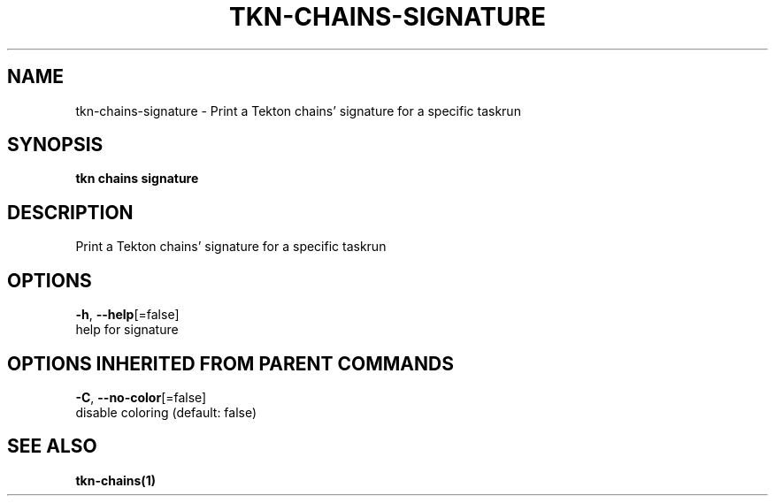 .TH "TKN\-CHAINS\-SIGNATURE" "1" "" "Auto generated by spf13/cobra" "" 
.nh
.ad l


.SH NAME
.PP
tkn\-chains\-signature \- Print a Tekton chains' signature for a specific taskrun


.SH SYNOPSIS
.PP
\fBtkn chains signature\fP


.SH DESCRIPTION
.PP
Print a Tekton chains' signature for a specific taskrun


.SH OPTIONS
.PP
\fB\-h\fP, \fB\-\-help\fP[=false]
    help for signature


.SH OPTIONS INHERITED FROM PARENT COMMANDS
.PP
\fB\-C\fP, \fB\-\-no\-color\fP[=false]
    disable coloring (default: false)


.SH SEE ALSO
.PP
\fBtkn\-chains(1)\fP
